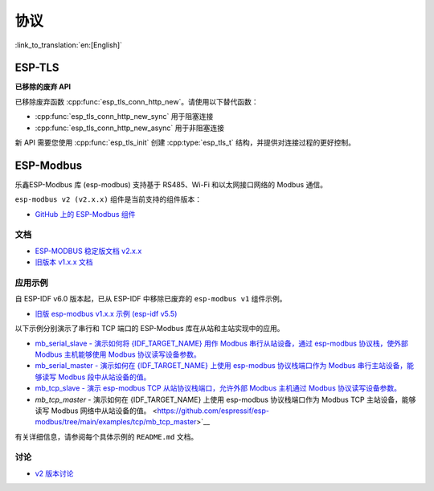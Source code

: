 协议
=========

:link_to_translation:`en:[English]`

ESP-TLS
-------

**已移除的废弃 API**

已移除废弃函数 :cpp:func:`esp_tls_conn_http_new`。请使用以下替代函数：

- :cpp:func:`esp_tls_conn_http_new_sync` 用于阻塞连接
- :cpp:func:`esp_tls_conn_http_new_async` 用于非阻塞连接

新 API 需要您使用 :cpp:func:`esp_tls_init` 创建 :cpp:type:`esp_tls_t` 结构，并提供对连接过程的更好控制。

ESP-Modbus
----------

乐鑫ESP-Modbus 库 (esp-modbus) 支持基于 RS485、Wi-Fi 和以太网接口网络的 Modbus 通信。

``esp-modbus v2 (v2.x.x)`` 组件是当前支持的组件版本：

* `GitHub 上的 ESP-Modbus 组件 <https://github.com/espressif/esp-modbus/tree/main>`__

文档
~~~~~~~~~~~~~

* `ESP-MODBUS 稳定版文档 v2.x.x <https://docs.espressif.com/projects/esp-modbus/en/stable>`__
* `旧版本 v1.x.x 文档 <https://docs.espressif.com/projects/esp-modbus/en/v1>`__

应用示例
~~~~~~~~~~~~~~~~~~~~

自 ESP-IDF v6.0 版本起，已从 ESP-IDF 中移除已废弃的 ``esp-modbus v1`` 组件示例。

- `旧版 esp-modbus v1.x.x 示例 (esp-idf v5.5) <https://github.com/espressif/esp-idf/tree/release/v5.5/examples/protocols/modbus>`__

以下示例分别演示了串行和 TCP 端口的 ESP-Modbus 库在从站和主站实现中的应用。

- `mb_serial_slave - 演示如何将 {IDF_TARGET_NAME} 用作 Modbus 串行从站设备，通过 esp-modbus 协议栈，使外部 Modbus 主机能够使用 Modbus 协议读写设备参数。 <https://github.com/espressif/esp-modbus/tree/main/examples/serial/mb_serial_slave>`__

- `mb_serial_master - 演示如何在 {IDF_TARGET_NAME} 上使用 esp-modbus 协议栈端口作为 Modbus 串行主站设备，能够读写 Modbus 段中从站设备的值。 <https://github.com/espressif/esp-modbus/tree/main/examples/serial/mb_serial_master>`__

- `mb_tcp_slave - 演示 esp-modbus TCP 从站协议栈端口，允许外部 Modbus 主机通过 Modbus 协议读写设备参数。 <https://github.com/espressif/esp-modbus/tree/main/examples/tcp/mb_tcp_slave>`__

- `mb_tcp_master` - 演示如何在 {IDF_TARGET_NAME} 上使用 esp-modbus 协议栈端口作为 Modbus TCP 主站设备，能够读写 Modbus 网络中从站设备的值。 <https://github.com/espressif/esp-modbus/tree/main/examples/tcp/mb_tcp_master>`__

有关详细信息，请参阅每个具体示例的 ``README.md`` 文档。

讨论
~~~~~~~~~~~

* `v2 版本讨论 <https://github.com/espressif/esp-modbus/discussions>`__
